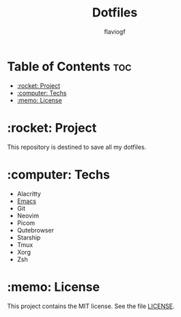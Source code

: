 #+TITLE: Dotfiles
#+AUTHOR: flaviogf

* Table of Contents :toc:
- [[#rocket-project][:rocket: Project]]
- [[#computer-techs][:computer: Techs]]
- [[#memo-license][:memo: License]]

* :rocket: Project
This repository is destined to save all my dotfiles.

* :computer: Techs
- Alacritty
- [[file:emacs/README.org][Emacs]]
- Git
- Neovim
- Picom
- Qutebrowser
- Starship
- Tmux
- Xorg
- Zsh

* :memo: License
This project contains the MIT license. See the file [[file:LICENSE][LICENSE]].
